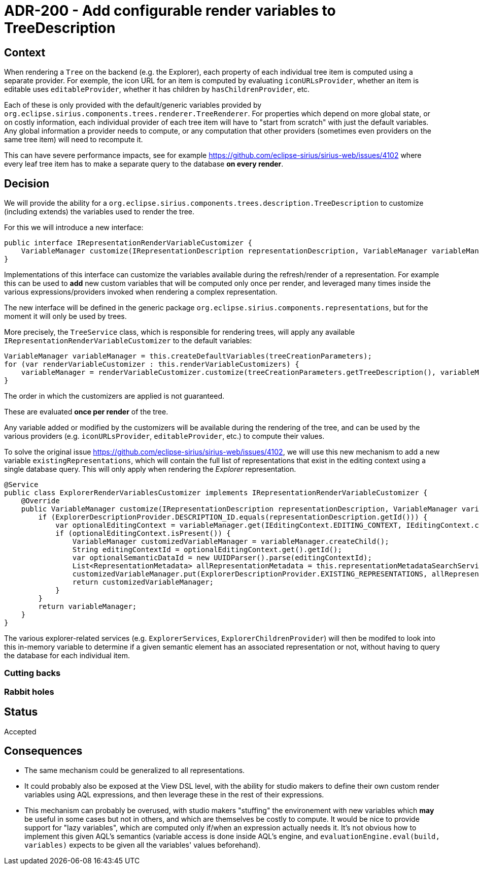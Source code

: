 = ADR-200 - Add configurable render variables to TreeDescription

== Context

When rendering a `Tree` on the backend (e.g. the Explorer), each property of each individual tree item is computed using a separate provider.
For exemple, the icon URL for an item is computed by evaluating `iconURLsProvider`, whether an item is editable uses `editableProvider`, whether it has children by `hasChildrenProvider`, etc.

Each of these is only provided with the default/generic variables provided by `org.eclipse.sirius.components.trees.renderer.TreeRenderer`.
For properties which depend on more global state, or on costly information, each individual provider of each tree item will have to "start from scratch" with just the default variables.
Any global information a provider needs to compute, or any computation that other providers (sometimes even providers on the same tree item) will need to recompute it.

This can have severe performance impacts, see for example https://github.com/eclipse-sirius/sirius-web/issues/4102 where every leaf tree item has to make a separate query to the database *on every render*.

== Decision

We will provide the ability for a `org.eclipse.sirius.components.trees.description.TreeDescription` to customize (including extends) the variables used to render the tree.

For this we will introduce a new interface:

[source,java]
----
public interface IRepresentationRenderVariableCustomizer {
    VariableManager customize(IRepresentationDescription representationDescription, VariableManager variableManager);
}
----

Implementations of this interface can customize the variables available during the refresh/render of a representation.
For example this can be used to *add* new custom variables that will be computed only once per render, and leveraged many times inside the various
expressions/providers invoked when rendering a complex representation.

The new interface will be defined in the generic package `org.eclipse.sirius.components.representations`, but for the moment it will only be used by trees.

More precisely, the `TreeService` class, which is responsible for rendering trees, will apply any available `IRepresentationRenderVariableCustomizer` to the default variables:

[source,java]
----
VariableManager variableManager = this.createDefaultVariables(treeCreationParameters);
for (var renderVariableCustomizer : this.renderVariableCustomizers) {
    variableManager = renderVariableCustomizer.customize(treeCreationParameters.getTreeDescription(), variableManager);
}
----

The order in which the customizers are applied is not guaranteed.

These are evaluated *once per render* of the tree.

Any variable added or modified by the customizers will be available during the rendering of the tree, and can be used by the various providers (e.g. `iconURLsProvider`, `editableProvider`, etc.) to compute their values.

To solve the original issue https://github.com/eclipse-sirius/sirius-web/issues/4102, we will use this new mechanism to add a new variable `existingRepresentations`, which will contain the full list of representations that exist in the editing context using a single database query.
This will only apply when rendering the _Explorer_ representation.

[source,java]
----
@Service
public class ExplorerRenderVariablesCustomizer implements IRepresentationRenderVariableCustomizer {
    @Override
    public VariableManager customize(IRepresentationDescription representationDescription, VariableManager variableManager) {
        if (ExplorerDescriptionProvider.DESCRIPTION_ID.equals(representationDescription.getId())) {
            var optionalEditingContext = variableManager.get(IEditingContext.EDITING_CONTEXT, IEditingContext.class);
            if (optionalEditingContext.isPresent()) {
                VariableManager customizedVariableManager = variableManager.createChild();
                String editingContextId = optionalEditingContext.get().getId();
                var optionalSemanticDataId = new UUIDParser().parse(editingContextId);
                List<RepresentationMetadata> allRepresentationMetadata = this.representationMetadataSearchService.findAllRepresentationMetadataBySemanticData(AggregateReference.to(optionalSemanticDataId.get()));
                customizedVariableManager.put(ExplorerDescriptionProvider.EXISTING_REPRESENTATIONS, allRepresentationMetadata);
                return customizedVariableManager;
            }
        }
        return variableManager;
    }
}
----

The various explorer-related services (e.g. `ExplorerServices`, `ExplorerChildrenProvider`) will then be modifed to look into this in-memory variable to determine if a given semantic element has an associated representation or not, without having to query the database for each individual item.

=== Cutting backs

=== Rabbit holes

== Status

Accepted

== Consequences

* The same mechanism could be generalized to all representations.
* It could probably also be exposed at the View DSL level, with the ability for studio makers to define their own custom render variables using AQL expressions, and then leverage these in the rest of their expressions.
* This mechanism can probably be overused, with studio makers "stuffing" the environement with new variables which *may* be useful in some cases but not in others, and which are themselves be costly to compute.
It would be nice to provide support for "lazy variables", which are computed only if/when an expression actually needs it.
It's not obvious how to implement this given AQL's semantics (variable access is done inside AQL's engine, and `evaluationEngine.eval(build, variables)` expects to be given all the variables' values beforehand).
